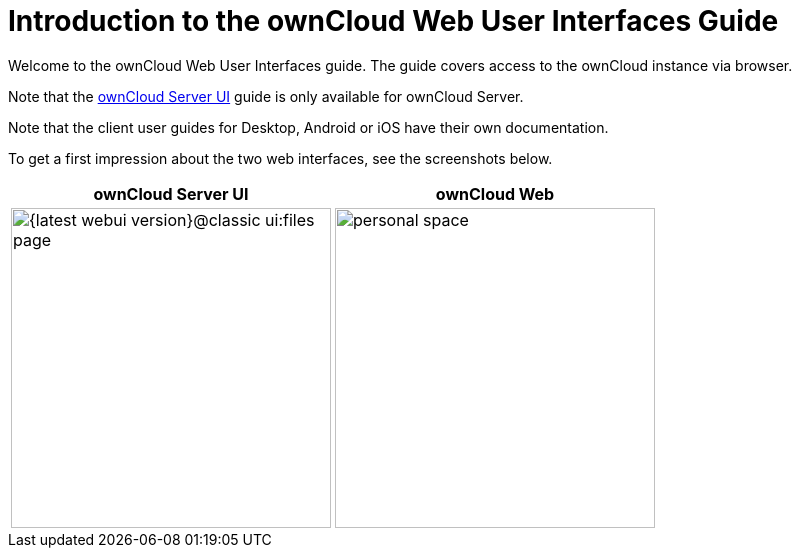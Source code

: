 = Introduction to the ownCloud Web User Interfaces Guide

Welcome to the ownCloud Web User Interfaces guide. The guide covers access to the ownCloud instance via browser.

Note that the xref:classic_ui:index.adoc[ownCloud Server UI] guide is only available for ownCloud Server.

Note that the client user guides for Desktop, Android or iOS have their own documentation.

To get a first impression about the two web interfaces, see the screenshots below.

[width="100%",cols="~,~",options="header"]
|===
^| ownCloud Server UI
^| ownCloud Web

^| image:{latest-webui-version}@classic_ui:files_page.png[width=320]
^| image:{latest-webui-version}@owncloud_web:web-for-users/personal-space.png[width=320]
|===

